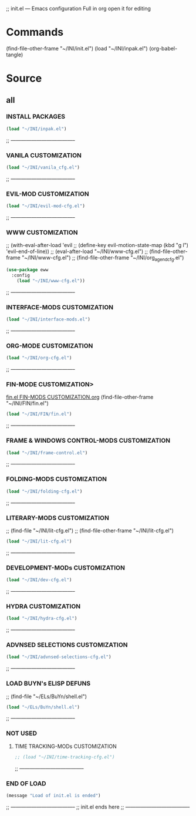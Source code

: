 #+BRAIN_CHILDREN: inpak.el%20INSTALL%20PACKAGES fin.el%20FIN-MODS%20CUSTOMIZATION hydra-cfg.el%20HYDRA%20MENU%20CUSTOMIZATION

#+BRAIN_PARENTS: .emacs .emacs

#+PROPERTY:    :tangle ~/INI/init.el
;; init.el --- Emacs configuration
Full in org
open it for editing

* Commands
(find-file-other-frame "~/INI/init.el")
(load "~/INI/inpak.el")
(org-babel-tangle)

* Source
#+PROPERTY:    :tangle ~/INI/init.el
** all
*** INSTALL PACKAGES
#+HEADER: :tangle ~/INI/init.el
#+begin_src emacs-lisp 
(load "~/INI/inpak.el")
#+end_src
;; --------------------------------------
*** VANILA CUSTOMIZATION
#+HEADER: :tangle ~/INI/init.el
#+begin_src emacs-lisp 
(load "~/INI/vanila_cfg.el")
#+end_src
;; --------------------------------------
*** EVIL-MOD CUSTOMIZATION
#+HEADER: :tangle ~/INI/init.el
#+begin_src emacs-lisp 
(load "~/INI/evil-mod-cfg.el")
#+end_src
;; --------------------------------------
*** WWW CUSTOMIZATION
;; (with-eval-after-load 'evil
;;   (define-key evil-motion-state-map (kbd "g l") 'evil-end-of-line))
;; (eval-after-load "~/INI/www-cfg.el")
;; (find-file-other-frame "~/INI/www-cfg.el") 
;; (find-file-other-frame "~/INI/org_agend_cfg.el")
#+HEADER: :tangle ~/INI/init.el
#+begin_src emacs-lisp 
(use-package eww
  :config
	(load "~/INI/www-cfg.el"))
#+end_src
;; --------------------------------------
*** INTERFACE-MODS CUSTOMIZATION
#+HEADER: :tangle ~/INI/init.el
#+begin_src emacs-lisp 
(load "~/INI/interface-mods.el")
#+end_src
;; --------------------------------------
*** ORG-MODE CUSTOMIZATION
#+HEADER: :tangle ~/INI/init.el
#+begin_src emacs-lisp 
(load "~/INI/org-cfg.el")
#+end_src
;; --------------------------------------
*** FIN-MODE CUSTOMIZATION>
[[file:fin.el FIN-MODS CUSTOMIZATION.org::C-c C-v C-t to render ~/INI/FIN/fin.el][fin.el FIN-MODS CUSTOMIZATION.org]]
(find-file-other-frame "~/INI/FIN/fin.el")
#+HEADER: :tangle ~/INI/init.el
#+begin_src emacs-lisp 
(load "~/INI/FIN/fin.el")
#+end_src
;; --------------------------------------
*** FRAME & WINDOWS CONTROL-MODS CUSTOMIZATION
#+HEADER: :tangle ~/INI/init.el
#+begin_src emacs-lisp 
(load "~/INI/frame-control.el")
#+end_src
;; --------------------------------------
*** FOLDING-MODS CUSTOMIZATION
#+HEADER: :tangle ~/INI/init.el
#+begin_src emacs-lisp 
(load "~/INI/folding-cfg.el")
#+end_src
;; --------------------------------------
*** LITERARY-MODS CUSTOMIZATION
;; (find-file "~/INI/lit-cfg.el")
;; (find-file-other-frame "~/INI/lit-cfg.el")
#+HEADER: :tangle ~/INI/init.el
#+begin_src emacs-lisp 
(load "~/INI/lit-cfg.el")
#+end_src
;; --------------------------------------
*** DEVELOPMENT-MODs CUSTOMIZATION
#+HEADER: :tangle ~/INI/init.el
#+begin_src emacs-lisp 
(load "~/INI/dev-cfg.el")
#+end_src
;; --------------------------------------
*** HYDRA CUSTOMIZATION
#+HEADER: :tangle ~/INI/init.el
#+begin_src emacs-lisp 
(load "~/INI/hydra-cfg.el")
#+end_src
;; --------------------------------------
*** ADVNSED SELECTIONS CUSTOMIZATION
#+HEADER: :tangle ~/INI/init.el
#+begin_src emacs-lisp 
(load "~/INI/advnsed-selections-cfg.el")
#+end_src
;; --------------------------------------
*** LOAD BUYN's ELISP DEFUNS
;; (find-file "~/ELs/BuYn/shell.el")
#+HEADER: :tangle ~/INI/init.el
#+begin_src emacs-lisp 
(load "~/ELs/BuYn/shell.el")
#+end_src
;; --------------------------------------
*** NOT USED
**** TIME TRACKING-MODs CUSTOMIZATION
#+HEADER: :tangle no
#+begin_src emacs-lisp 
;; (load "~/INI/time-tracking-cfg.el")
#+end_src
;; --------------------------------------
*** END OF LOAD
#+HEADER: :tangle ~/INI/init.el
#+begin_src emacs-lisp 
(message "Load of init.el is ended")
#+end_src
;; --------------------------------------
;; init.el ends here
;; --------------------------------------
#+end_src

